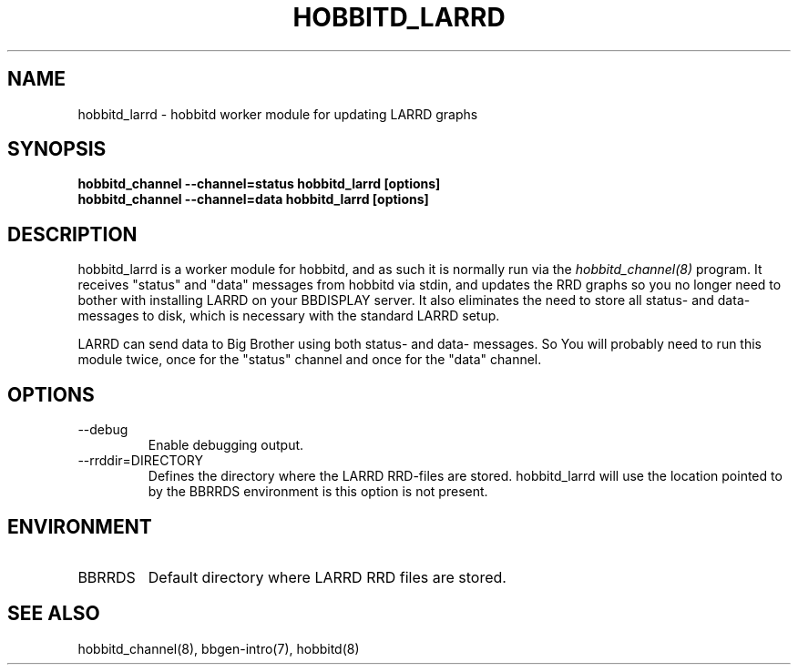 .TH HOBBITD_LARRD 8 "Version 3.4: 21 nov 2004" "bbgen toolkit"
.SH NAME
hobbitd_larrd \- hobbitd worker module for updating LARRD graphs
.SH SYNOPSIS
.B "hobbitd_channel --channel=status hobbitd_larrd [options]"
.br
.B "hobbitd_channel --channel=data hobbitd_larrd [options]"

.SH DESCRIPTION
hobbitd_larrd is a worker module for hobbitd, and as such it is normally
run via the
.I hobbitd_channel(8)
program. It receives "status" and "data" messages from hobbitd via
stdin, and updates the RRD graphs so you no longer need to bother
with installing LARRD on your BBDISPLAY server. It also eliminates
the need to store all status- and data-messages to disk, which is
necessary with the standard LARRD setup.

LARRD can send data to Big Brother using both status- and data-
messages. So You will probably need to run this module twice, once
for the "status" channel and once for the "data" channel.

.SH OPTIONS
.IP "--debug"
Enable debugging output.

.IP "--rrddir=DIRECTORY"
Defines the directory where the LARRD RRD-files are stored. hobbitd_larrd
will use the location pointed to by the BBRRDS environment is this
option is not present.

.SH ENVIRONMENT
.IP BBRRDS
Default directory where LARRD RRD files are stored.

.SH "SEE ALSO"
hobbitd_channel(8), bbgen-intro(7), hobbitd(8)


